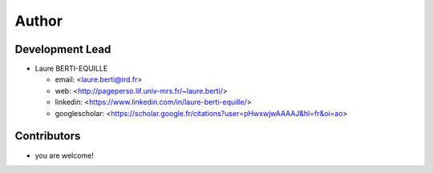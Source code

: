 =======
Author
=======

Development Lead
----------------

* Laure BERTI-EQUILLE

  * email: <laure.berti@ird.fr>
  * web: <http://pageperso.lif.univ-mrs.fr/~laure.berti/>
  * linkedin: <https://www.linkedin.com/in/laure-berti-equille/>
  * googlescholar: <https://scholar.google.fr/citations?user=pHwxwjwAAAAJ&hl=fr&oi=ao>

Contributors
------------

* you are welcome!
